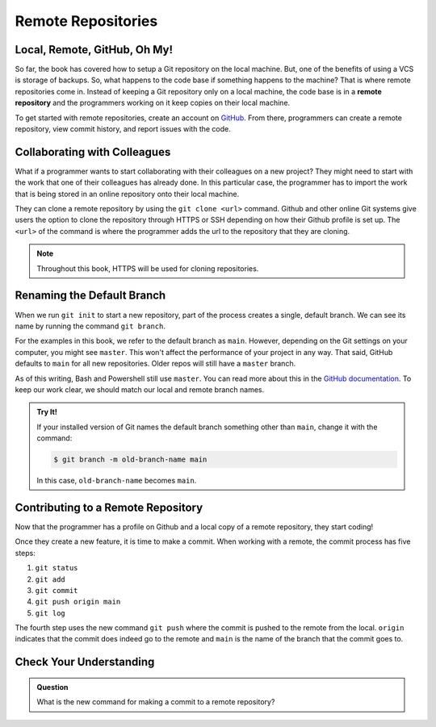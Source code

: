 Remote Repositories
===================

Local, Remote, GitHub, Oh My!
-----------------------------

So far, the book has covered how to setup a Git repository on the local machine.
But, one of the benefits of using a VCS is storage of backups.
So, what happens to the code base if something happens to the machine?
That is where remote repositories come in.
Instead of keeping a Git repository only on a local machine, the code base is in a **remote repository** and the programmers working on it keep copies on their local machine. 

To get started with remote repositories, create an account on `GitHub <https://www.github.com/>`_.
From there, programmers can create a remote repository, view commit history, and report issues with the code.
 

Collaborating with Colleagues
-----------------------------

What if a programmer wants to start collaborating with their colleagues on a new project?
They might need to start with the work that one of their colleagues has already done.
In this particular case, the programmer has to import the work that is being stored in an online repository onto their local machine.

They can clone a remote repository by using the ``git clone <url>`` command.
Github and other online Git systems give users the option to clone the repository through HTTPS or SSH depending on how their Github profile is set up.
The ``<url>`` of the command is where the programmer adds the url to the repository that they are cloning. 

.. note::

   Throughout this book, HTTPS will be used for cloning repositories.

Renaming the Default Branch
---------------------------

When we run ``git init`` to start a new repository, part of the process creates
a single, default branch. We can see its name by running the command
``git branch``.

.. sourcecode:: bash
   :linenos:

   $ git branch
   * main

For the examples in this book, we refer to the default branch as ``main``.
However, depending on the Git settings on your computer, you might see ``master``. 
This won't affect the performance of your project in any way.
That said, GitHub defaults to ``main`` for all new repositories. Older repos will still 
have a ``master`` branch. 
     
As of this writing, Bash and Powershell still use ``master``. 
You can read more about this in the `GitHub documentation <https://github.com/github/renaming>`_.
To keep our work clear, we should match our local and remote branch names.

.. admonition:: Try It!

   If your installed version of Git names the default branch something other
   than ``main``, change it with the command:

   .. sourcecode:: bash

      $ git branch -m old-branch-name main

   In this case, ``old-branch-name`` becomes ``main``.

Contributing to a Remote Repository
-----------------------------------

Now that the programmer has a profile on Github and a local copy of a remote repository, they start coding!

Once they create a new feature, it is time to make a commit.
When working with a remote, the commit process has five steps:

1. ``git status``
2. ``git add``
3. ``git commit``
4. ``git push origin main``
5. ``git log``

The fourth step uses the new command ``git push`` where the commit is pushed to the remote from the local.
``origin`` indicates that the commit does indeed go to the remote and ``main`` is the name of the branch that the commit goes to. 

Check Your Understanding
------------------------------

.. admonition:: Question

   What is the new command for making a commit to a remote repository?
